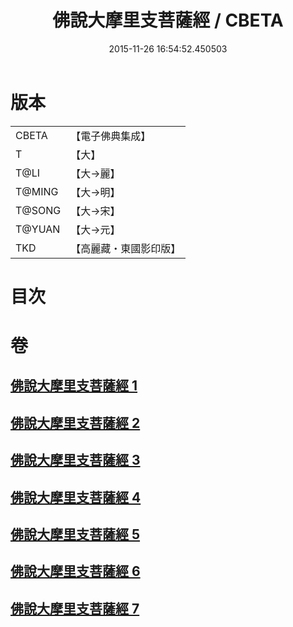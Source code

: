 #+TITLE: 佛說大摩里支菩薩經 / CBETA
#+DATE: 2015-11-26 16:54:52.450503
* 版本
 |     CBETA|【電子佛典集成】|
 |         T|【大】     |
 |      T@LI|【大→麗】   |
 |    T@MING|【大→明】   |
 |    T@SONG|【大→宋】   |
 |    T@YUAN|【大→元】   |
 |       TKD|【高麗藏・東國影印版】|

* 目次
* 卷
** [[file:KR6j0487_001.txt][佛說大摩里支菩薩經 1]]
** [[file:KR6j0487_002.txt][佛說大摩里支菩薩經 2]]
** [[file:KR6j0487_003.txt][佛說大摩里支菩薩經 3]]
** [[file:KR6j0487_004.txt][佛說大摩里支菩薩經 4]]
** [[file:KR6j0487_005.txt][佛說大摩里支菩薩經 5]]
** [[file:KR6j0487_006.txt][佛說大摩里支菩薩經 6]]
** [[file:KR6j0487_007.txt][佛說大摩里支菩薩經 7]]
